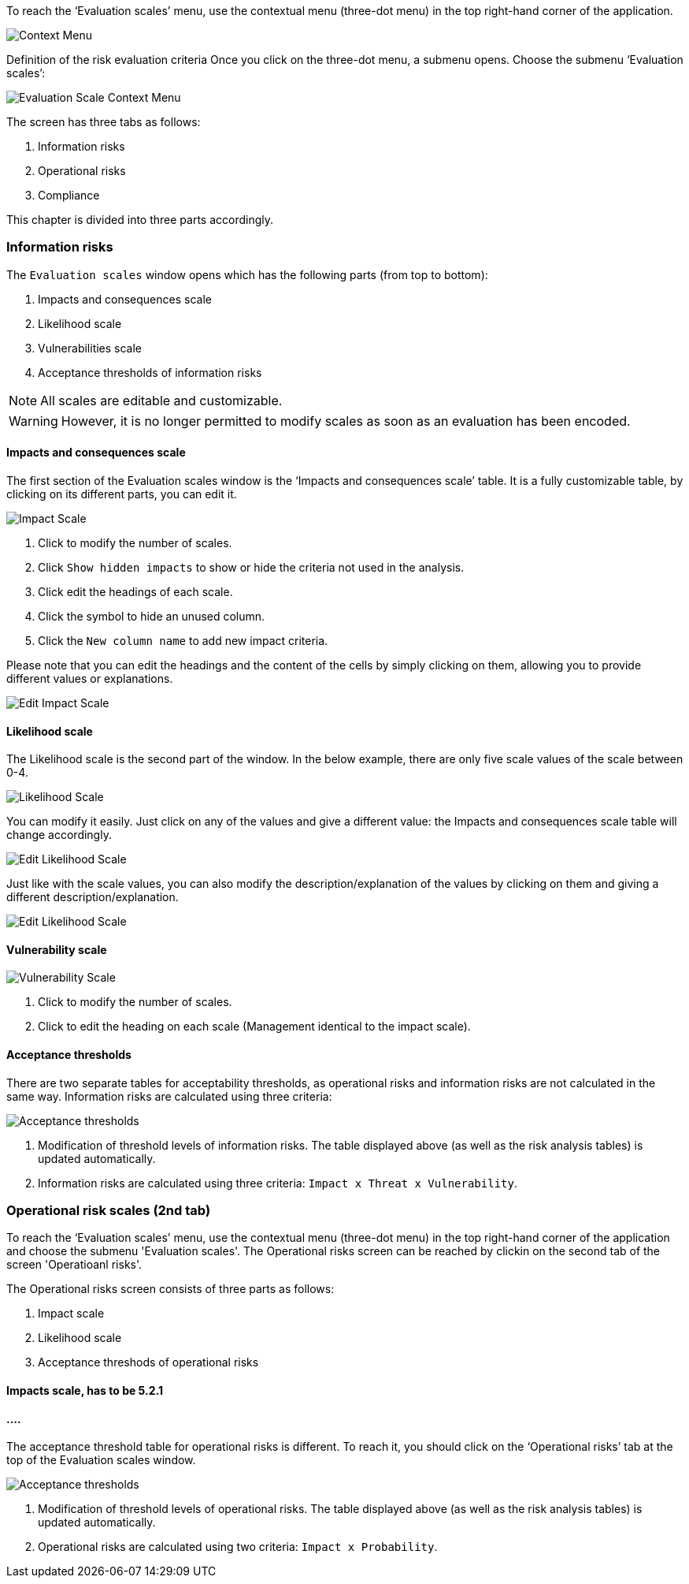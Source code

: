 To reach the ‘Evaluation scales’ menu, use the contextual menu (three-dot menu) in the top right-hand corner of the application.

image:EvaluationScales_1_800.png[Context Menu]

Definition of the risk evaluation criteria
Once you click on the three-dot menu, a submenu opens. Choose the submenu ‘Evaluation scales’:

image:EvaluationScales_2_400.png[Evaluation Scale Context Menu]

The screen has three tabs as follows:

1. Information risks
2. Operational risks
3. Compliance

This chapter is divided into three parts accordingly.

=== Information risks

The `Evaluation scales` window opens which has the following parts (from top to bottom):

1.	Impacts and consequences scale
2.	Likelihood scale
3.	Vulnerabilities scale
4.	Acceptance thresholds of information risks

NOTE: All scales are editable and customizable.

WARNING: However, it is no longer permitted to modify scales as soon as an evaluation has been encoded.

==== Impacts and consequences scale

The first section of the Evaluation scales window is the ‘Impacts and consequences scale’ table. It is a fully customizable table, by clicking on its different parts, you can edit it.

image:ImpactScale_1_800.png[Impact Scale]

1.	Click to modify the number of scales.
2.	Click `Show hidden impacts` to show or hide the criteria not used in the analysis.
3.	Click edit the headings of each scale.
4.  Click the symbol to hide an unused column.
5.	Click the `New column name` to add new impact criteria.

Please note that you can edit the headings and the content of the cells by simply clicking on them, allowing you to provide different values or explanations.

image:ImpactScale_2_800.png[Edit Impact Scale]

==== Likelihood scale

The Likelihood scale is the second part of the window. In the below example, there are only five scale values of the scale between 0-4.

image:LikelihoodScale_1_800.png[Likelihood Scale]

You can modify it easily. Just click on any of the values and give a different value: the Impacts and consequences scale table will change accordingly.

image:LikelihoodScale_2_800.png[Edit Likelihood Scale]

Just like with the scale values, you can also modify the description/explanation of the values by clicking on them and giving a different description/explanation.

image:LikelihoodScale_3_800.png[Edit Likelihood Scale]

====  Vulnerability scale

image:VulnerabilitiesScale_1_800.png[Vulnerability Scale]

1.	Click to modify the number of scales.
2.	Click to edit the heading on each scale (Management identical to the impact scale).

==== Acceptance thresholds

There are two separate tables for acceptability thresholds, as operational risks and information risks are not calculated in the same way.
Information risks are calculated using three criteria:

image:AcceptanceThresholds_1_800.png[Acceptance thresholds]

1. Modification of threshold levels of information risks. The table displayed above (as well as the risk analysis tables) is updated automatically.
2. Information risks are calculated using three criteria: `Impact x Threat x Vulnerability`.


=== Operational risk scales (2nd tab)

To reach the ‘Evaluation scales’ menu, use the contextual menu (three-dot menu) in the top right-hand corner of the application and choose the submenu 'Evaluation scales'.
The Operational risks screen can be reached by clickin on the second tab of the screen 'Operatioanl risks'.

The Operational risks screen consists of three parts as follows:

1. Impact scale
2. Likelihood scale
3. Acceptance threshods of operational risks

==== Impacts scale, has to be 5.2.1

==== ....


The acceptance threshold table for operational risks is different. To reach it, you should click on the ‘Operational risks’ tab at the top of the  Evaluation scales window.

image:AcceptanceThresholds_2_800.png[Acceptance thresholds]

1. Modification of threshold levels of operational risks. The table displayed above (as well as the risk analysis tables) is updated automatically.
2. Operational risks are calculated using two criteria: `Impact x Probability`.

<<<













